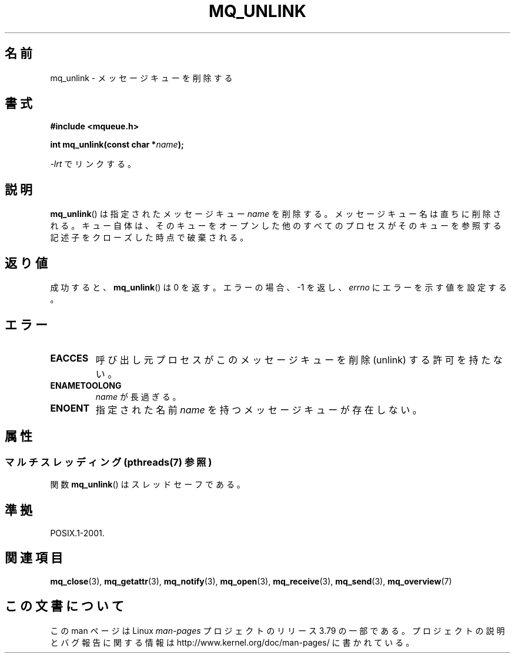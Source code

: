.\" t
.\" Copyright (C) 2006 Michael Kerrisk <mtk.manpages@gmail.com>
.\"
.\" %%%LICENSE_START(VERBATIM)
.\" Permission is granted to make and distribute verbatim copies of this
.\" manual provided the copyright notice and this permission notice are
.\" preserved on all copies.
.\"
.\" Permission is granted to copy and distribute modified versions of this
.\" manual under the conditions for verbatim copying, provided that the
.\" entire resulting derived work is distributed under the terms of a
.\" permission notice identical to this one.
.\"
.\" Since the Linux kernel and libraries are constantly changing, this
.\" manual page may be incorrect or out-of-date.  The author(s) assume no
.\" responsibility for errors or omissions, or for damages resulting from
.\" the use of the information contained herein.  The author(s) may not
.\" have taken the same level of care in the production of this manual,
.\" which is licensed free of charge, as they might when working
.\" professionally.
.\"
.\" Formatted or processed versions of this manual, if unaccompanied by
.\" the source, must acknowledge the copyright and authors of this work.
.\" %%%LICENSE_END
.\"
.\"*******************************************************************
.\"
.\" This file was generated with po4a. Translate the source file.
.\"
.\"*******************************************************************
.\"
.\" Japanese Version Copyright (c) 2006 Akihiro MOTOKI all rights reserved.
.\" Translated 2006-04-23, Akihiro MOTOKI <amotoki@dd.iij4u.or.jp>
.\"
.TH MQ_UNLINK 3 2014\-06\-13 Linux "Linux Programmer's Manual"
.SH 名前
mq_unlink \- メッセージキューを削除する
.SH 書式
.nf
\fB#include <mqueue.h>\fP
.sp
\fBint mq_unlink(const char *\fP\fIname\fP\fB);\fP
.fi
.sp
\fI\-lrt\fP でリンクする。
.SH 説明
\fBmq_unlink\fP()  は指定されたメッセージキュー \fIname\fP を削除する。 メッセージキュー名は直ちに削除される。
キュー自体は、そのキューをオープンした他のすべてのプロセスが そのキューを参照する記述子をクローズした時点で破棄される。
.SH 返り値
成功すると、 \fBmq_unlink\fP()  は 0 を返す。エラーの場合、\-1 を返し、 \fIerrno\fP にエラーを示す値を設定する。
.SH エラー
.TP 
\fBEACCES\fP
呼び出し元プロセスがこのメッセージキューを削除 (unlink) する 許可を持たない。
.TP 
\fBENAMETOOLONG\fP
\fIname\fP が長過ぎる。
.TP 
\fBENOENT\fP
指定された名前 \fIname\fP を持つメッセージキューが存在しない。
.SH 属性
.SS "マルチスレッディング (pthreads(7) 参照)"
関数 \fBmq_unlink\fP() はスレッドセーフである。
.SH 準拠
POSIX.1\-2001.
.SH 関連項目
\fBmq_close\fP(3), \fBmq_getattr\fP(3), \fBmq_notify\fP(3), \fBmq_open\fP(3),
\fBmq_receive\fP(3), \fBmq_send\fP(3), \fBmq_overview\fP(7)
.SH この文書について
この man ページは Linux \fIman\-pages\fP プロジェクトのリリース 3.79 の一部
である。プロジェクトの説明とバグ報告に関する情報は
http://www.kernel.org/doc/man\-pages/ に書かれている。
